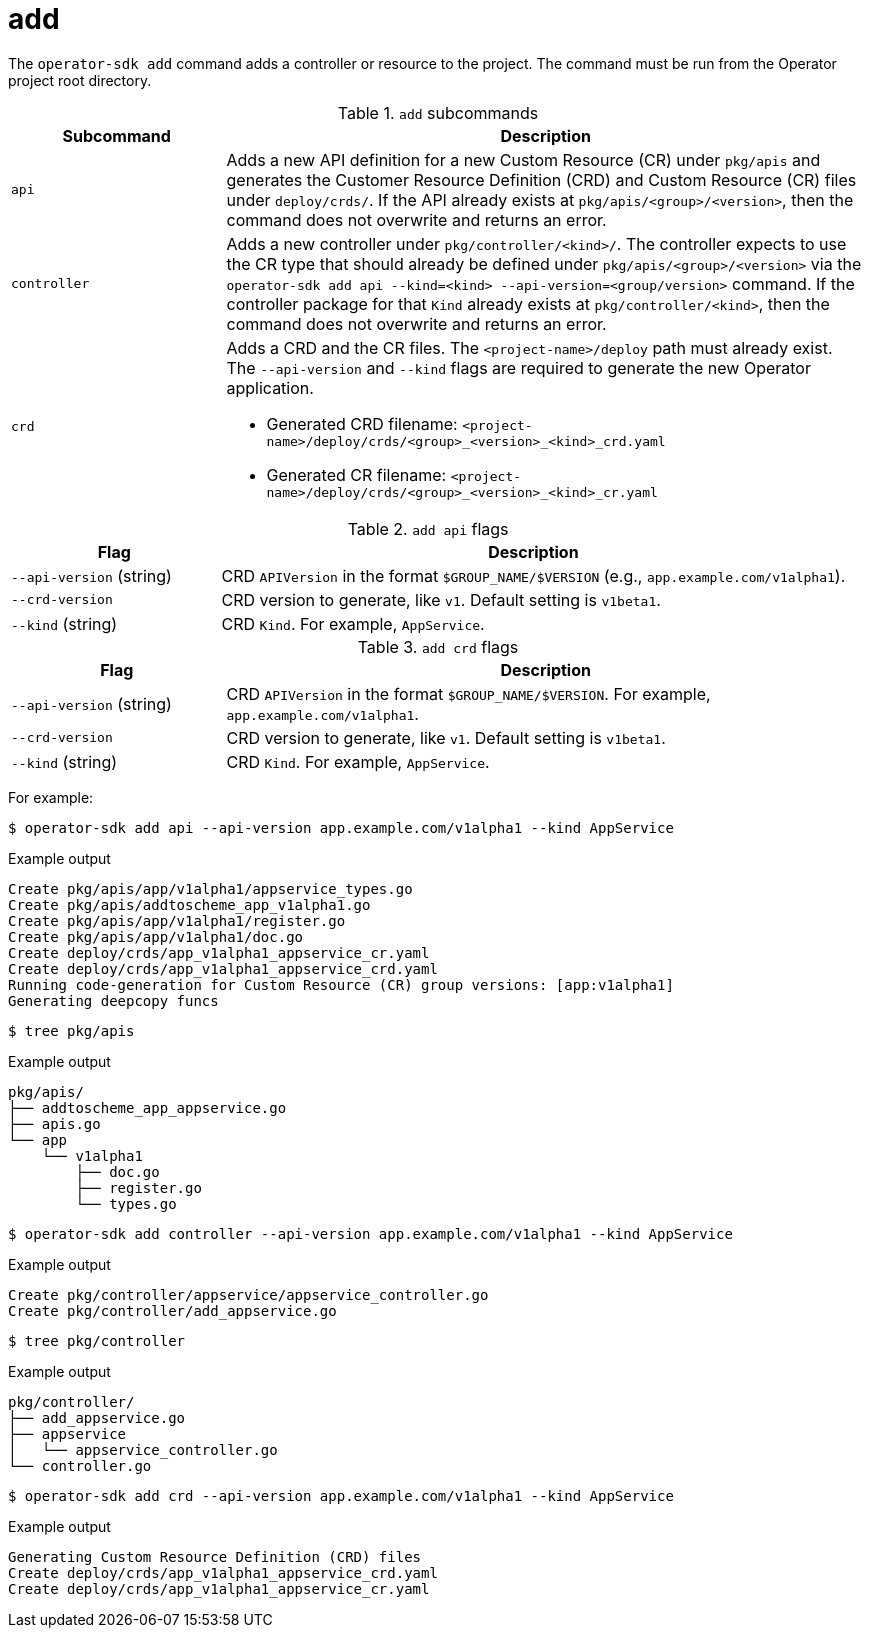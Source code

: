 [id="osdk-cli-reference-add_{context}"]
= add

The `operator-sdk add` command adds a controller or resource to the project. The
command must be run from the Operator project root directory.

.`add` subcommands
[options="header",cols="1,3"]
|===
|Subcommand |Description

|`api`
|Adds a new API definition for a new Custom Resource (CR) under `pkg/apis` and
generates the Customer Resource Definition (CRD) and Custom Resource (CR) files
under `deploy/crds/`. If the API already exists at `pkg/apis/<group>/<version>`,
then the command does not overwrite and returns an error.

|`controller`
|Adds a new controller under `pkg/controller/<kind>/`. The controller expects to
use the CR type that should already be defined under
`pkg/apis/<group>/<version>` via the `operator-sdk add api --kind=<kind>
--api-version=<group/version>` command. If the controller package for that
`Kind` already exists at `pkg/controller/<kind>`, then the command does not
overwrite and returns an error.


|`crd`
a|Adds a CRD and the CR files. The `<project-name>/deploy` path must already
exist. The `--api-version` and `--kind` flags are required to generate the new
Operator application.

* Generated CRD filename: `<project-name>/deploy/crds/<group>_<version>_<kind>_crd.yaml`
* Generated CR  filename: `<project-name>/deploy/crds/<group>_<version>_<kind>_cr.yaml`
|===

.`add api` flags
[options="header",cols="1,3"]
|===
|Flag |Description

|`--api-version` (string)
|CRD `APIVersion` in the format `$GROUP_NAME/$VERSION` (e.g.,
`app.example.com/v1alpha1`).

|`--crd-version`
|CRD version to generate, like `v1`. Default setting is `v1beta1`.

|`--kind` (string)
|CRD `Kind`. For example, `AppService`.
|===

.`add crd` flags
[options="header",cols="1,3"]
|===
|Flag |Description

|`--api-version` (string)
|CRD `APIVersion` in the format `$GROUP_NAME/$VERSION`. For example, `app.example.com/v1alpha1`.

|`--crd-version`
|CRD version to generate, like `v1`. Default setting is `v1beta1`.

|`--kind` (string)
|CRD `Kind`. For example, `AppService`.
|===

For example:

[source,terminal]
----
$ operator-sdk add api --api-version app.example.com/v1alpha1 --kind AppService
----

.Example output
[source,terminal]
----
Create pkg/apis/app/v1alpha1/appservice_types.go
Create pkg/apis/addtoscheme_app_v1alpha1.go
Create pkg/apis/app/v1alpha1/register.go
Create pkg/apis/app/v1alpha1/doc.go
Create deploy/crds/app_v1alpha1_appservice_cr.yaml
Create deploy/crds/app_v1alpha1_appservice_crd.yaml
Running code-generation for Custom Resource (CR) group versions: [app:v1alpha1]
Generating deepcopy funcs
----

[source,terminal]
----
$ tree pkg/apis
----

.Example output
[source,terminal]
----
pkg/apis/
├── addtoscheme_app_appservice.go
├── apis.go
└── app
    └── v1alpha1
        ├── doc.go
        ├── register.go
        └── types.go
----

[source,terminal]
----
$ operator-sdk add controller --api-version app.example.com/v1alpha1 --kind AppService
----

.Example output
[source,terminal]
----
Create pkg/controller/appservice/appservice_controller.go
Create pkg/controller/add_appservice.go
----

[source,terminal]
----
$ tree pkg/controller
----

.Example output
[source,terminal]
----
pkg/controller/
├── add_appservice.go
├── appservice
│   └── appservice_controller.go
└── controller.go
----

[source,terminal]
----
$ operator-sdk add crd --api-version app.example.com/v1alpha1 --kind AppService
----

.Example output
[source,terminal]
----
Generating Custom Resource Definition (CRD) files
Create deploy/crds/app_v1alpha1_appservice_crd.yaml
Create deploy/crds/app_v1alpha1_appservice_cr.yaml
----
